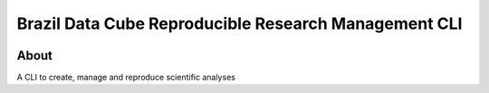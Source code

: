 ..
    This file is part of Brazil Data Cube Reproducible Research Management CLI.
    Copyright (C) 2021 INPE.

    Brazil Data Cube Reproducible Research Management CLI is free software; you can redistribute it and/or modify it
    under the terms of the MIT License; see LICENSE file for more details.


=====================================================
Brazil Data Cube Reproducible Research Management CLI
=====================================================


.. image:: https://img.shields.io/badge/license-MIT-green
        :target: https://github.com//brazil-data-cube/bdcrrm-cli/blob/master/LICENSE
        :alt: Software License


.. image:: https://drone.dpi.inpe.br/api/badges/brazil-data-cube/bdcrrm-cli/status.svg
        :target: https://drone.dpi.inpe.br/brazil-data-cube/bdcrrm-cli
        :alt: Build Status


.. image:: https://codecov.io/gh/brazil-data-cube/bdcrrm-cli/branch/master/graph/badge.svg
        :target: https://codecov.io/gh/brazil-data-cube/bdcrrm-cli
        :alt: Code Coverage Test


.. image:: https://readthedocs.org/projects/bdcrrm_cli/badge/?version=latest
        :target: https://bdcrrm_cli.readthedocs.io/en/latest/
        :alt: Documentation Status


.. image:: https://img.shields.io/badge/lifecycle-maturing-blue.svg
        :target: https://www.tidyverse.org/lifecycle/#maturing
        :alt: Software Life Cycle


.. image:: https://img.shields.io/github/tag/brazil-data-cube/bdcrrm-cli.svg
        :target: https://github.com/brazil-data-cube/bdcrrm-cli/releases
        :alt: Release


.. image:: https://img.shields.io/pypi/v/bdcrrm_cli
        :target: https://pypi.org/project/bdcrrm_cli/
        :alt: Python Package Index


.. image:: https://img.shields.io/discord/689541907621085198?logo=discord&logoColor=ffffff&color=7389D8
        :target: https://discord.com/channels/689541907621085198#
        :alt: Join us at Discord


About
=====


A CLI to create, manage and reproduce scientific analyses